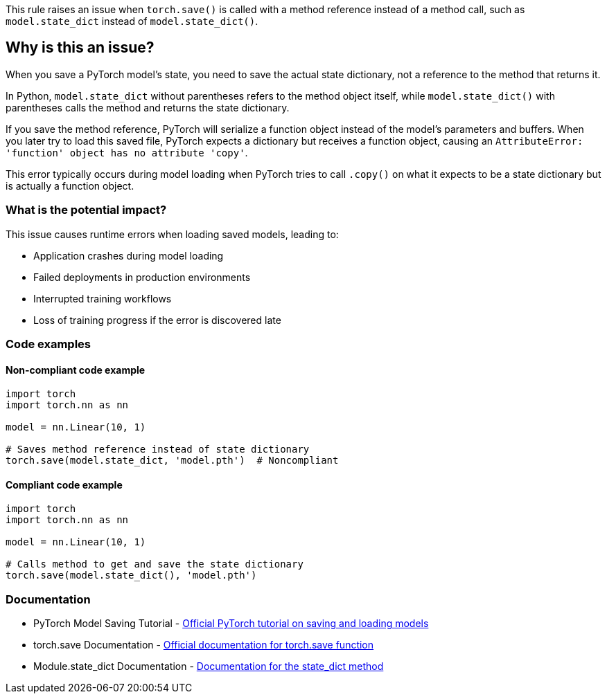 This rule raises an issue when `torch.save()` is called with a method reference instead of a method call, such as `model.state_dict` instead of `model.state_dict()`.

== Why is this an issue?

When you save a PyTorch model's state, you need to save the actual state dictionary, not a reference to the method that returns it.

In Python, `model.state_dict` without parentheses refers to the method object itself, while `model.state_dict()` with parentheses calls the method and returns the state dictionary.

If you save the method reference, PyTorch will serialize a function object instead of the model's parameters and buffers. When you later try to load this saved file, PyTorch expects a dictionary but receives a function object, causing an `AttributeError: 'function' object has no attribute 'copy'`.

This error typically occurs during model loading when PyTorch tries to call `.copy()` on what it expects to be a state dictionary but is actually a function object.

=== What is the potential impact?

This issue causes runtime errors when loading saved models, leading to:

* Application crashes during model loading
* Failed deployments in production environments  
* Interrupted training workflows
* Loss of training progress if the error is discovered late

=== Code examples 

==== Non-compliant code example

[source,python,diff-id=1,diff-type=noncompliant]
----
import torch
import torch.nn as nn

model = nn.Linear(10, 1)

# Saves method reference instead of state dictionary
torch.save(model.state_dict, 'model.pth')  # Noncompliant
----

==== Compliant code example

[source,python,diff-id=1,diff-type=compliant]
----
import torch
import torch.nn as nn

model = nn.Linear(10, 1)

# Calls method to get and save the state dictionary
torch.save(model.state_dict(), 'model.pth')
----

=== Documentation

 * PyTorch Model Saving Tutorial - https://pytorch.org/tutorials/beginner/saving_loading_models.html[Official PyTorch tutorial on saving and loading models]
 * torch.save Documentation - https://pytorch.org/docs/stable/generated/torch.save.html[Official documentation for torch.save function]
 * Module.state_dict Documentation - https://pytorch.org/docs/stable/generated/torch.nn.Module.html#torch.nn.Module.state_dict[Documentation for the state_dict method]


